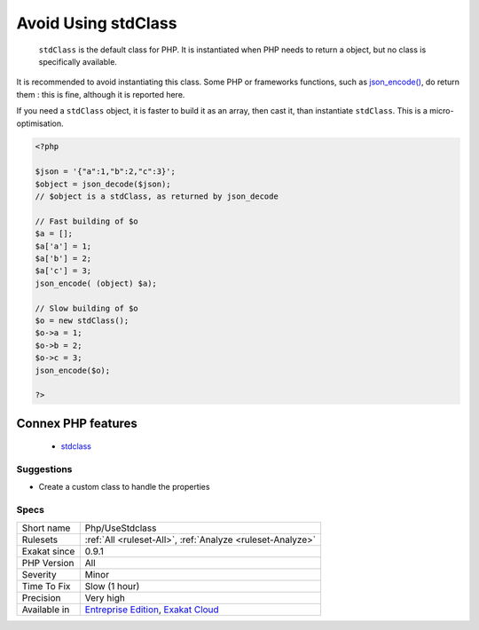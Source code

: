 .. _php-usestdclass:

.. _avoid-using-stdclass:

Avoid Using stdClass
++++++++++++++++++++

  ``stdClass`` is the default class for PHP. It is instantiated when PHP needs to return a object, but no class is specifically available.

It is recommended to avoid instantiating this class. Some PHP or frameworks functions, such as `json_encode() <https://www.php.net/json_encode>`_, do return them : this is fine, although it is reported here.

If you need a ``stdClass`` object, it is faster to build it as an array, then cast it, than instantiate ``stdClass``. This is a micro-optimisation.

.. code-block:: php
   
   <?php
   
   $json = '{"a":1,"b":2,"c":3}';
   $object = json_decode($json);
   // $object is a stdClass, as returned by json_decode
   
   // Fast building of $o
   $a = [];
   $a['a'] = 1;
   $a['b'] = 2;
   $a['c'] = 3;
   json_encode( (object) $a);
   
   // Slow building of $o
   $o = new stdClass();
   $o->a = 1;
   $o->b = 2;
   $o->c = 3;
   json_encode($o);
   
   ?>
Connex PHP features
-------------------

  + `stdclass <https://php-dictionary.readthedocs.io/en/latest/dictionary/stdclass.ini.html>`_


Suggestions
___________

* Create a custom class to handle the properties




Specs
_____

+--------------+-------------------------------------------------------------------------------------------------------------------------+
| Short name   | Php/UseStdclass                                                                                                         |
+--------------+-------------------------------------------------------------------------------------------------------------------------+
| Rulesets     | :ref:`All <ruleset-All>`, :ref:`Analyze <ruleset-Analyze>`                                                              |
+--------------+-------------------------------------------------------------------------------------------------------------------------+
| Exakat since | 0.9.1                                                                                                                   |
+--------------+-------------------------------------------------------------------------------------------------------------------------+
| PHP Version  | All                                                                                                                     |
+--------------+-------------------------------------------------------------------------------------------------------------------------+
| Severity     | Minor                                                                                                                   |
+--------------+-------------------------------------------------------------------------------------------------------------------------+
| Time To Fix  | Slow (1 hour)                                                                                                           |
+--------------+-------------------------------------------------------------------------------------------------------------------------+
| Precision    | Very high                                                                                                               |
+--------------+-------------------------------------------------------------------------------------------------------------------------+
| Available in | `Entreprise Edition <https://www.exakat.io/entreprise-edition>`_, `Exakat Cloud <https://www.exakat.io/exakat-cloud/>`_ |
+--------------+-------------------------------------------------------------------------------------------------------------------------+



